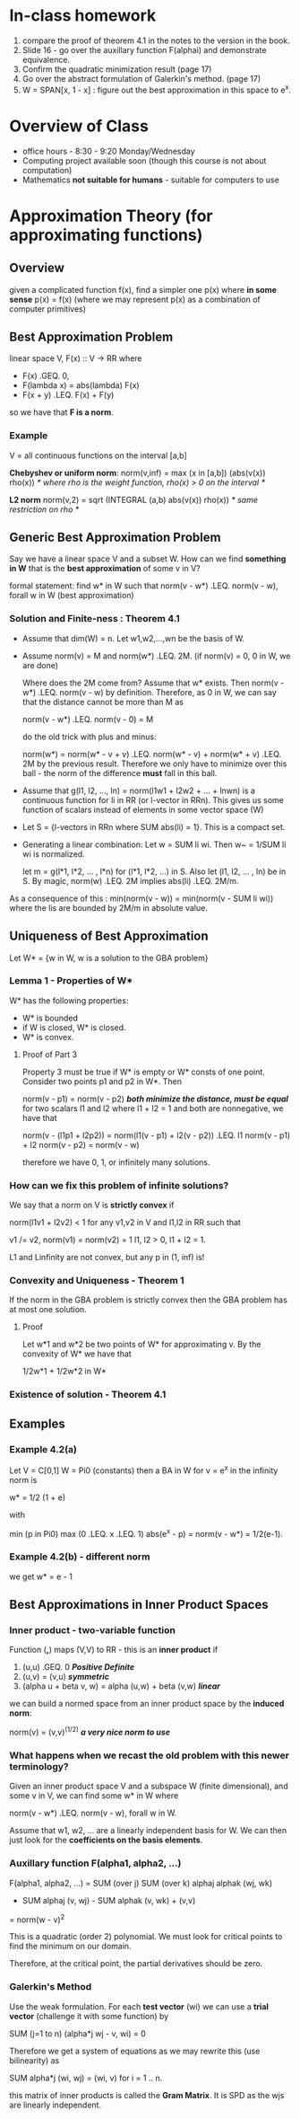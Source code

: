 * In-class homework
  1. compare the proof of theorem 4.1 in the notes to the version in the book.
  2. Slide 16 - go over the auxillary function F(alphai) and demonstrate
     equivalence.
  3. Confirm the quadratic minimization result (page 17)
  4. Go over the abstract formulation of Galerkin's method. (page 17)
  5. W = SPAN[x, 1 - x] : figure out the best approximation in this space to e^x.
* Overview of Class
  + office hours - 8:30 - 9:20 Monday/Wednesday
  + Computing project available soon (though this course is not about
    computation)
  + Mathematics *not suitable for humans* - suitable for computers to use
* Approximation Theory (for approximating functions)
** Overview
   given a complicated function f(x), find a simpler one p(x) where *in some
   sense* p(x) = f(x) (where we may represent p(x) as a combination of computer
   primitives)
** Best Approximation Problem
   linear space V, F(x) :: V -> RR
   where
   + F(x) .GEQ. 0,
   + F(lambda x) = abs(lambda) F(x)
   + F(x + y) .LEQ. F(x) + F(y)

   so we have that *F is a norm*.
*** Example
    V = all continuous functions on the interval [a,b]

    *Chebyshev or uniform norm*:
    norm(v,inf) = max (x in [a,b]) (abs(v(x)) rho(x))
    /* where rho is the weight function, rho(x) > 0 on the interval */

    *L2 norm*
    norm(v,2) = sqrt (INTEGRAL (a,b) abs(v(x)) rho(x))
    /* same restriction on rho */
** Generic Best Approximation Problem
   Say we have a linear space V and a subset W. How can we find *something in W*
   that is the *best approximation* of some v in V?

   formal statement:
   find w* in W such that
   norm(v - w*) .LEQ. norm(v - w), forall w in W (best approximation)
*** Solution and Finite-ness : Theorem 4.1
    + Assume that dim(W) = n. Let w1,w2,...,wn be the basis of W.

    + Assume norm(v) = M and norm(w*) .LEQ. 2M. (if norm(v) = 0, 0 in W, we are
      done)

      Where does the 2M come from? Assume that w* exists. Then norm(v - w*)
      .LEQ. norm(v - w) by definition. Therefore, as 0 in W, we can say that
      the distance cannot be more than M as

      norm(v - w*) .LEQ. norm(v - 0) = M

      do the old trick with plus and minus:

      norm(w*) = norm(w* - v + v) .LEQ. norm(w* - v) + norm(w* + v) .LEQ. 2M by
      the previous result. Therefore we only have to minimize over this ball -
      the norm of the difference *must* fall in this ball.

    + Assume that g(l1, l2, ..., ln) = norm(l1w1 + l2w2 + ... + lnwn) is a
      continuous function for li in RR (or l-vector in RRn). This gives us some
      function of scalars instead of elements in some vector space (W)

    + Let S = {l-vectors in RRn where SUM abs(li) = 1}. This is a compact set.

    + Generating a linear combination: Let w = SUM li wi. Then w~ = 1/SUM li wi
      is normalized.

      let m = g(l*1, l*2, ... , l*n) for (l*1, l*2, ...) in S. Also let (l1,
      l2, ... , ln) be in S. By magic, norm(w) .LEQ. 2M implies abs(li)
      .LEQ. 2M/m.

    As a consequence of this : min(norm(v - w)) = min(norm(v - SUM li wi))
    where the lis are bounded by 2M/m in absolute value.
** Uniqueness of Best Approximation
   Let W* = {w in W, w is a solution to the GBA problem}
*** Lemma 1 - Properties of W*
    W* has the following properties:
    + W* is bounded
    + if W is closed, W* is closed.
    + W* is convex.
**** Proof of Part 3
     Property 3 must be true if W* is empty or W* consts of one
     point. Consider two points p1 and p2 in W*. Then

     norm(v - p1) = norm(v - p2) /*both minimize the distance, must be equal*/
     for two scalars l1 and l2 where l1 + l2 = 1 and both are nonnegative, we
     have that

     norm(v - (l1p1 + l2p2)) = norm(l1(v - p1) + l2(v - p2))
                         .LEQ. l1 norm(v - p1) + l2 norm(v - p2)
                             = norm(v - w)

     therefore we have 0, 1, or infinitely many solutions.
*** How can we fix this problem of infinite solutions?
    We say that a norm on V is *strictly convex* if

    norm(l1v1 + l2v2) < 1 for any v1,v2 in V and l1,l2 in RR such that

    v1 /= v2, norm(v1) = norm(v2) = 1
    l1, l2 > 0, l1 + l2 = 1.

    L1 and Linfinity are not convex, but any p in (1, inf) is!
*** Convexity and Uniqueness - Theorem 1
    If the norm in the GBA problem is strictly convex then the GBA problem has
    at most one solution.
**** Proof
     Let w*1 and w*2 be two points of W* for approximating v. By the convexity
     of W* we have that

     1/2w*1 + 1/2w*2 in W*
*** Existence of solution  - Theorem 4.1
** Examples
*** Example 4.2(a)
    Let V = C[0,1] W = Pi0 (constants) then a BA in W for v = e^x in the
    infinity norm is

    w* = 1/2 (1 + e)

    with

    min (p in Pi0) max (0 .LEQ. x .LEQ. 1) abs(e^x - p) = norm(v - w*) =
    1/2(e-1).
*** Example 4.2(b) - different norm
    we get w* = e - 1
** Best Approximations in Inner Product Spaces
*** Inner product - two-variable function
    Function (*,*) maps (V,V) to RR - this is an *inner product* if

    1. (u,u) .GEQ. 0 /*Positive Definite*/
    2. (u,v) = (v,u)  /*symmetric*/
    3. (alpha u + beta v, w) = alpha (u,w) + beta (v,w) /*linear*/

    we can build a normed space from an inner product space by the *induced
    norm*:

    norm(v) = (v,v)^(1/2) /*a very nice norm to use*/
*** What happens when we recast the old problem with this newer terminology?
    Given an inner product space V and a subspace W (finite dimensional), and
    some v in V, we can find some w* in W where

    norm(v - w*) .LEQ. norm(v - w), forall w in W.

    Assume that w1, w2, ... are a linearly independent basis for W. We can then
    just look for the *coefficients on the basis elements*.
*** Auxillary function F(alpha1, alpha2, ...)
    F(alpha1, alpha2, ...) = SUM (over j) SUM (over k) alphaj alphak (wj, wk)
    - SUM alphaj (v, wj) - SUM alphak (v, wk) + (v,v)
    = norm(w - v)^2

    This is a quadratic (order 2) polynomial. We must look for critical points
    to find the minimum on our domain.

    Therefore, at the critical point, the partial derivatives should be zero.
*** Galerkin's Method
    Use the weak formulation. For each *test vector* (wi) we can use a *trial
    vector* (challenge it with some function) by

    SUM (j=1 to n) (alpha*j wj - v, wi) = 0

    Therefore we get a system of equations as we may rewrite this (use
    bilinearity) as

    SUM alpha*j (wi, wj) = (wi, v) for i = 1 .. n.

    this matrix of inner products is called the *Gram Matrix*. It is SPD as the
    wjs are linearly independent.
